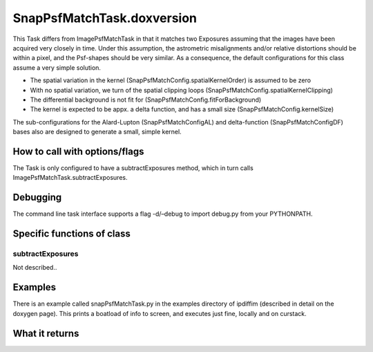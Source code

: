 
SnapPsfMatchTask.doxversion
=========

This Task differs from ImagePsfMatchTask in that it matches two Exposures assuming that the images have been acquired very closely in time. Under this assumption, the astrometric misalignments and/or relative distortions should be within a pixel, and the Psf-shapes should be very similar. As a consequence, the default configurations for this class assume a very simple solution.

- The spatial variation in the kernel (SnapPsfMatchConfig.spatialKernelOrder) is assumed to be zero

- With no spatial variation, we turn of the spatial clipping loops (SnapPsfMatchConfig.spatialKernelClipping)

- The differential background is not fit for (SnapPsfMatchConfig.fitForBackground)

- The kernel is expected to be appx. a delta function, and has a small size (SnapPsfMatchConfig.kernelSize)

The sub-configurations for the Alard-Lupton (SnapPsfMatchConfigAL) and delta-function (SnapPsfMatchConfigDF) bases also are designed to generate a small, simple kernel.



How to call with options/flags
++++++++++++++++++++++++++++++

The Task is only configured to have a subtractExposures method, which in turn calls ImagePsfMatchTask.subtractExposures.


Debugging
+++++++++ 

The command line task interface supports a flag -d/–debug to import debug.py from your PYTHONPATH.

Specific functions of class
+++++++++++++++++++++++++++

subtractExposures
------------------

Not described..


Examples
++++++++

There is an example called snapPsfMatchTask.py in the examples directory of ipdiffim (described in detail on the doxygen page).  This prints a boatload of info to screen, and executes just fine, locally and on curstack.

What it returns
+++++++++++++++

